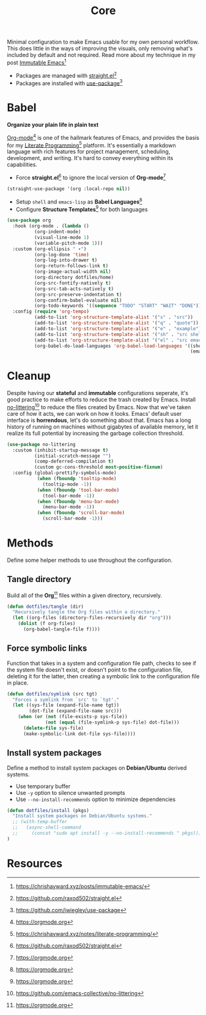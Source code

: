 #+TITLE: Core
#+AUTHOR: Christopher James Hayward
#+EMAIL: chris@chrishayward.xyz

#+PROPERTY: header-args:emacs-lisp :tangle core.el :comments org
#+PROPERTY: header-args            :results silent :eval no-export :comments org

#+OPTIONS: num:nil toc:nil todo:nil tasks:nil tags:nil
#+OPTIONS: skip:nil author:nil email:nil creator:nil timestamp:nil

Minimal configuration to make Emacs usable for my own personal workflow. This does little in the ways of improving the visuals, only removing what's included by default and not required. Read more about my technique in my post [[https://chrishayward.xyz/posts/immutabe-emacs/][Immutable Emacs]][fn:1]

+ Packages are managed with [[https://github.com/raxod502/straight.el][straight.el]][fn:2]
+ Packages are installed with [[https://github.com/jwiegley/use-package][use-package]][fn:3] 

* Babel

*Organize your plain life in plain text*

[[https://orgmode.org][Org-mode]][fn:4] is one of the hallmark features of Emacs, and provides the basis for my [[https://chrishayward.xyz/notes/literate-programming/][Literate Programming]][fn:5] platform. It's essentially a markdown language with rich features for project management, scheduling, development, and writing. It's hard to convey everything within its capabilities.

+ Force *straight.el*[fn:2] to ignore the local version of *Org-mode*[fn:4]

#+begin_src emacs-lisp
(straight-use-package '(org :local-repo nil))
#+end_src

+ Setup ~shell~ and ~emacs-lisp~ as *Babel Languages*[fn:4]
+ Configure *Structure Templates*[fn:4] for both languages

#+begin_src emacs-lisp
(use-package org
  :hook (org-mode . (lambda ()
          (org-indent-mode)
          (visual-line-mode 1)
          (variable-pitch-mode 1)))
  :custom (org-ellipsis " ▾")
          (org-log-done 'time)
          (org-log-into-drawer t)
          (org-return-follows-link t)
          (org-image-actual-width nil)
          (org-directory dotfiles/home)
          (org-src-fontify-natively t)
          (org-src-tab-acts-natively t)
          (org-src-preserve-indentation t)
          (org-confirm-babel-evaluate nil)
          (org-todo-keywords '((sequence "TODO" "START" "WAIT" "DONE")))
  :config (require 'org-tempo)
          (add-to-list 'org-structure-template-alist '("s" . "src"))
          (add-to-list 'org-structure-template-alist '("q" . "quote"))
          (add-to-list 'org-structure-template-alist '("e" . "example"))
          (add-to-list 'org-structure-template-alist '("sh" . "src shell"))
          (add-to-list 'org-structure-template-alist '("el" . "src emacs-lisp"))
          (org-babel-do-load-languages 'org-babel-load-languages '((shell . t)
                                                                   (emacs-lisp . t))))
#+end_src

* Cleanup

Despite having our *stateful* and *immutable* configurations seperate, it's good practice to make efforts to reduce the trash created by Emacs. Install [[https://github.com/emacs-collective/no-littering][no-littering]][fn:6] to reduce the files created by Emacs. Now that we've taken care of how it acts, we can work on how it looks. Emacs' default user interface is *horrendous*, let's do something about that. Emacs has a long history of running on machines without gigabytes of available memory, let it realize its full potential by increasing the garbage collection threshold.

#+begin_src emacs-lisp
(use-package no-littering
  :custom (inhibit-startup-message t)
          (initial-scratch-message "")
          (comp-deferred-compilation t)
          (custom gc-cons-threshold most-positive-fixnum)
  :config (global-prettify-symbols-mode)
           (when (fboundp 'tooltip-mode)
             (tooltip-mode -1))
           (when (fboundp 'tool-bar-mode)
             (tool-bar-mode -1))
           (when (fboundp 'menu-bar-mode)
             (menu-bar-mode -1))
           (when (fboundp 'scroll-bar-mode)
             (scroll-bar-mode -1)))
#+end_src

* Methods

Define some helper methods to use throughout the configuration.

** Tangle directory

Build all of the *Org*[fn:4] files within a given directory, recursively.

#+begin_src emacs-lisp
(defun dotfiles/tangle (dir)
  "Recursively tangle the Org files within a directory."
  (let ((org-files (directory-files-recursively dir "org")))
    (dolist (f org-files)
      (org-babel-tangle-file f))))
#+end_src

** Force symbolic links

Function that takes in a system and configuration file path, checks to see if the system file doesn't exist, or doesn't point to the configuration file, deleting it for the latter, then creating a symbolic link to the configuration file in place.

#+begin_src emacs-lisp
(defun dotfiles/symlink (src tgt)
  "Forces a symlink from `src' to `tgt'."
  (let ((sys-file (expand-file-name tgt))
        (dot-file (expand-file-name src)))
    (when (or (not (file-exists-p sys-file))
              (not (equal (file-symlink-p sys-file) dot-file)))
      (delete-file sys-file)
      (make-symbolic-link dot-file sys-file))))
#+end_src

** Install system packages

Define a method to install system packages on *Debian/Ubuntu* derived systems.

+ Use temporary buffer
+ Use ~-y~ option to silence unwanted prompts
+ Use ~--no-install-recommends~ option to minimize dependencies

#+begin_src emacs-lisp
(defun dotfiles/install (pkgs)
  "Install system packages on Debian/Ubuntu systems."
  ;; (with-temp-buffer
  ;;   (async-shell-command 
  ;;     (concat "sudo apt install -y --no-install-recommends " pkgs)))
)
#+end_src

* Resources

[fn:1] https://chrishayward.xyz/posts/immutable-emacs/
[fn:2] https://github.com/raxod502/straight.el
[fn:3] https://github.com/jwiegley/use-package
[fn:4] https://orgmode.org
[fn:5] https://chrishayward.xyz/notes/literate-programming/
[fn:6] https://github.com/emacs-collective/no-littering
